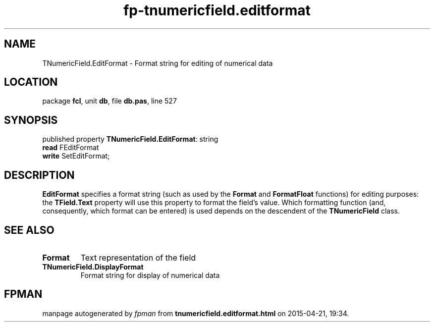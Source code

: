 .\" file autogenerated by fpman
.TH "fp-tnumericfield.editformat" 3 "2014-03-14" "fpman" "Free Pascal Programmer's Manual"
.SH NAME
TNumericField.EditFormat - Format string for editing of numerical data
.SH LOCATION
package \fBfcl\fR, unit \fBdb\fR, file \fBdb.pas\fR, line 527
.SH SYNOPSIS
published property \fBTNumericField.EditFormat\fR: string
  \fBread\fR FEditFormat
  \fBwrite\fR SetEditFormat;
.SH DESCRIPTION
\fBEditFormat\fR specifies a format string (such as used by the \fBFormat\fR and \fBFormatFloat\fR functions) for editing purposes: the \fBTField.Text\fR property will use this property to format the field's value. Which formatting function (and, consequently, which format can be entered) is used depends on the descendent of the \fBTNumericField\fR class.


.SH SEE ALSO
.TP
.B Format
Text representation of the field
.TP
.B TNumericField.DisplayFormat
Format string for display of numerical data

.SH FPMAN
manpage autogenerated by \fIfpman\fR from \fBtnumericfield.editformat.html\fR on 2015-04-21, 19:34.

